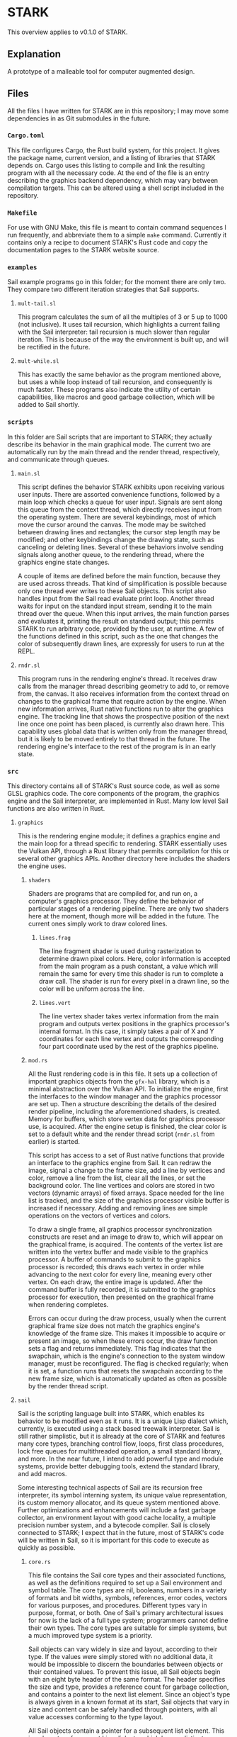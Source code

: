 #+begin_export html
<!--
STARK, a system for computer augmented design.

SPDX-FileCopyrightText: © 2021 Matthew Rothlisberger
SPDX-License-Identifier: CC-BY-SA-4.0

STARK documentation is licensed under the terms of the Creative
Commons Attribution-ShareAlike 4.0 International license. See the
top-level LICENSES directory for the license text.

The STARK name and all associated trademarks are property of Matthew
Rothlisberger. Separate limitations apply to any use of these
trademarks. See the Trademark Permissions file for usage details.

Find code copyright information in the top-level COPYRIGHT file.
-->
#+end_export

* STARK
This overview applies to v0.1.0 of STARK.

** Explanation
A prototype of a malleable tool for computer augmented design.

** Files
All the files I have written for STARK are in this repository; I may
move some dependencies in as Git submodules in the future.

*** =Cargo.toml=
This file configures Cargo, the Rust build system, for this
project. It gives the package name, current version, and a listing of
libraries that STARK depends on. Cargo uses this listing to compile
and link the resulting program with all the necessary code. At the end
of the file is an entry describing the graphics backend dependency,
which may vary between compilation targets. This can be altered using
a shell script included in the repository.

*** =Makefile=
For use with GNU Make, this file is meant to contain command sequences
I run frequently, and abbreviate them to a simple =make=
command. Currently it contains only a recipe to document STARK's Rust
code and copy the documentation pages to the STARK website source.

*** =examples=
Sail example programs go in this folder; for the moment there are only
two. They compare two different iteration strategies that Sail
supports.

**** =mult-tail.sl=
This program calculates the sum of all the multiples of 3 or 5 up to
1000 (not inclusive). It uses tail recursion, which highlights a
current failing with the Sail interpreter: tail recursion is much
slower than regular iteration. This is because of the way the
environment is built up, and will be rectified in the future.

**** =mult-while.sl=
This has exactly the same behavior as the program mentioned above, but
uses a while loop instead of tail recursion, and consequently is much
faster. These programs also indicate the utility of certain
capabilities, like macros and good garbage collection, which will be
added to Sail shortly.

*** =scripts=
In this folder are Sail scripts that are important to STARK; they
actually describe its behavior in the main graphical mode. The current
two are automatically run by the main thread and the render thread,
respectively, and communicate through queues.

**** =main.sl=
This script defines the behavior STARK exhibits upon receiving various
user inputs. There are assorted convenience functions, followed by a
main loop which checks a queue for user input. Signals are sent along
this queue from the context thread, which directly receives input from
the operating system. There are several keybindings, most of which
move the cursor around the canvas. The mode may be switched between
drawing lines and rectangles; the cursor step length may be modified;
and other keybindings change the drawing state, such as canceling or
deleting lines. Several of these behaviors involve sending signals
along another queue, to the rendering thread, where the graphics
engine state changes.

A couple of items are defined before the main function, because they
are used across threads. That kind of simplification is possible
because only one thread ever writes to these Sail objects. This script
also handles input from the Sail read evaluate print loop. Another
thread waits for input on the standard input stream, sending it to the
main thread over the queue. When this input arrives, the main function
parses and evaluates it, printing the result on standard output; this
permits STARK to run arbitrary code, provided by the user, at
runtime. A few of the functions defined in this script, such as the
one that changes the color of subsequently drawn lines, are expressly
for users to run at the REPL.

**** =rndr.sl=
This program runs in the rendering engine's thread. It receives draw
calls from the manager thread describing geometry to add to, or remove
from, the canvas. It also receives information from the context thread
on changes to the graphical frame that require action by the
engine. When new information arrives, Rust native functions run to
alter the graphics engine. The tracking line that shows the
prospective position of the next line once one point has been placed,
is currently also drawn here. This capability uses global data that is
written only from the manager thread, but it is likely to be moved
entirely to that thread in the future. The rendering engine's
interface to the rest of the program is in an early state.

*** =src=
This directory contains all of STARK's Rust source code, as well as
some GLSL graphics code. The core components of the program, the
graphics engine and the Sail interpreter, are implemented in
Rust. Many low level Sail functions are also written in Rust.

**** =graphics=
This is the rendering engine module; it defines a graphics engine and
the main loop for a thread specific to rendering. STARK essentially
uses the Vulkan API, through a Rust library that permits compilation
for this or several other graphics APIs. Another directory here
includes the shaders the engine uses.

***** =shaders=
Shaders are programs that are compiled for, and run on, a computer's
graphics processor. They define the behavior of particular stages of a
rendering pipeline. There are only two shaders here at the moment,
though more will be added in the future. The current ones simply work
to draw colored lines.

****** =lines.frag=
The line fragment shader is used during rasterization to determine
drawn pixel colors. Here, color information is accepted from the main
program as a push constant, a value which will remain the same for
every time this shader is run to complete a draw call. The shader is
run for every pixel in a drawn line, so the color will be uniform
across the line.

****** =lines.vert=
The line vertex shader takes vertex information from the main program
and outputs vertex positions in the graphics processor's internal
format. In this case, it simply takes a pair of X and Y coordinates
for each line vertex and outputs the corresponding four part
coordinate used by the rest of the graphics pipeline.

***** =mod.rs=
All the Rust rendering code is in this file. It sets up a collection
of important graphics objects from the =gfx-hal= library, which is a
minimal abstraction over the Vulkan API. To initialize the engine,
first the interfaces to the window manager and the graphics processor
are set up. Then a structure describing the details of the desired
render pipeline, including the aforementioned shaders, is
created. Memory for buffers, which store vertex data for graphics
processor use, is acquired. After the engine setup is finished, the
clear color is set to a default white and the render thread script
(=rndr.sl= from earlier) is started.

This script has access to a set of Rust native functions that provide
an interface to the graphics engine from Sail. It can redraw the
image, signal a change to the frame size, add a line by vertices and
color, remove a line from the list, clear all the lines, or set the
background color. The line vertices and colors are stored in two
vectors (dynamic arrays) of fixed arrays. Space needed for the line
list is tracked, and the size of the graphics processor visible buffer
is increased if necessary. Adding and removing lines are simple
operations on the vectors of vertices and colors.

To draw a single frame, all graphics processor synchronization
constructs are reset and an image to draw to, which will appear on the
graphical frame, is acquired. The contents of the vertex list are
written into the vertex buffer and made visible to the graphics
processor. A buffer of commands to submit to the graphics processor is
recorded; this draws each vertex in order while advancing to the next
color for every line, meaning every other vertex. On each draw, the
entire image is updated. After the command buffer is fully recorded,
it is submitted to the graphics processor for execution, then
presented on the graphical frame when rendering completes.

Errors can occur during the draw process, usually when the current
graphical frame size does not match the graphics engine's knowledge of
the frame size. This makes it impossible to acquire or present an
image, so when these errors occur, the draw function sets a flag and
returns immediately. This flag indicates that the swapchain, which is
the engine's connection to the system window manager, must be
reconfigured. The flag is checked regularly; when it is set, a
function runs that resets the swapchain according to the new frame
size, which is automatically updated as often as possible by the
render thread script.

**** =sail=
Sail is the scripting language built into STARK, which enables its
behavior to be modified even as it runs. It is a unique Lisp dialect
which, currently, is executed using a stack based treewalk
interpreter. Sail is still rather simplistic, but it is already at the
core of STARK and features many core types, branching control flow,
loops, first class procedures, lock free queues for multithreaded
operation, a small standard library, and more. In the near future, I
intend to add powerful type and module systems, provide better
debugging tools, extend the standard library, and add macros.

Some interesting technical aspects of Sail are its recursion free
interpreter, its symbol interning system, its unique value
representation, its custom memory allocator, and its queue system
mentioned above. Further optimizations and enhancements will include a
fast garbage collector, an environment layout with good cache
locality, a multiple precision number system, and a bytecode
compiler. Sail is closely connected to STARK; I expect that in the
future, most of STARK's code will be written in Sail, so it is
important for this code to execute as quickly as possible.

***** =core.rs=
This file contains the Sail core types and their associated functions,
as well as the definitions required to set up a Sail environment and
symbol table. The core types are nil, booleans, numbers in a variety
of formats and bit widths, symbols, references, error codes, vectors
for various purposes, and procedures. Different types vary in purpose,
format, or both. One of Sail's primary architectural issues for now is
the lack of a full type system; programmers cannot define their own
types. The core types are suitable for simple systems, but a much
improved type system is a priority.

Sail objects can vary widely in size and layout, according to their
type. If the values were simply stored with no additional data, it
would be impossible to discern the boundaries between objects or their
contained values. To prevent this issue, all Sail objects begin with
an eight byte header of the same format. The header specifies the size
and type, provides a reference count for garbage collection, and
contains a pointer to the next list element. Since an object's type is
always given in a known format at its start, Sail objects that vary in
size and content can be safely handled through pointers, with all
value accesses conforming to the type layout.

All Sail objects contain a pointer for a subsequent list element. This
is a departure from most Lisp dialects, which have a distinct cons
cell type containing two pointers to other objects. Lists are then
constructed from chains of cons cells, which leads to a great deal of
indirection; many objects that consist only of pointers must be
traversed to reach list elements. In Sail, every object may be thought
of as a cons cell with one value stored immediately and one pointer to
the next cell. This includes list structure information in every
object and eliminates the concept of malformed lists.

This design decision is central to the language because it affects
every object and lists themselves, which are at the core of every Lisp
dialect. I have debated this design choice extensively, especially
against the standard Lisp layout with cons cells. I may still change
the layout in the future, but I think that including a pointer in
every object has several benefits. By making all objects at least
eight bytes in size, the future design of the garbage collector is
simplified. Embedding the list structure in the list elements reduces
the time required to traverse a list, reduces memory use, and improves
cache locality.

With such a layout, though, an object must be copied into another
location to be used in a list structure besides the one in which it
was created. There are many ways to optimize the behavior of copies
and writes, especially when a compiler will be used. I am yet to
devise tests of this, but I believe that the positive qualities of
this format outweigh those of the classic Lisp list format. They seem
to be equivalent in what they can express, so Sail is quite likely to
feel similar to other Lisps. Nevertheless, I am interested to discover
whether improvements to syntax or behavior can stem from the unique
layout.

A portion of this core file is devoted to utility functions for
handling Sail objects: type testing, truth testing, retrieving size,
extracting header bytes, getting the next list element pointer,
finding the start of the held value, and more. Following this are many
functions for making default objects of core types, and for
initializing them with a value. These latter functions can use several
optimizations compared to simply writing to default objects. Compound
types, like procedures and vectors, have several other functions for
extracting the values stored within. In compound types, the values are
packed following the header.

There are functions for equality tests and hashing. The equality test
is somewhat convoluted to handle comparing nil values to empty
references; this points to a need for improvement in the way these
types work together. Equality tests and hashing are important to hash
maps, which are used to implement the Sail environment. This is the
structure that relates unique symbols to objects. Symbols are
essential to Lisp systems: they provide values that are accessible by
name even at runtime. My current environment implementation is naive;
it takes too many steps to look up symbols and the data is not closely
packed. I will improve this, but it works for now.

Using the current design, a Sail environment is a list of associative
maps. Each map relates keys to values: the keys are always symbols and
the values can be any Sail object. The list structure creates a
hierarchy of environments; they are searched in order so that entries
in more recent maps take precedence over their parents. The maps may
be hash tables or simple association lists. Since these hash tables
use linear probing to handle collisions, an association list may be
thought of as a hash table with only one bucket to sort into. To
dereference a symbol, the environment is searched until the symbol's
entry is found, and the referred object is returned.

Along with the environment, Sail relies on a structure called a symbol
table. It is essential for parsing user programs and for printing Sail
structures in a legible way. This necessity arises from the fact that
a symbol in textual Sail code may be nearly any string of ASCII
letters and digits. Sail structures in memory, however, represent
symbols as unique 32 bit values: symbol IDs. In this way, all symbols
have the same defined size, but the maximum number of symbols is
limited to around one billion (currently there are four types of
symbols; this tag occupies the high two bits of the ID). The symbol
table relates the text strings that represent symbols in code to the
IDs that represent symbols in memory.

A symbol table is a vector containing two associative maps and a dummy
symbol which acts as a counter. The maps are hash tables that always
contain the same set of entries. The first map is indexed by symbol
IDs (no hashing is needed because these are already 32 bit numbers);
the second map is indexed by the hashes of symbol strings. Each cell
the table buckets point to is a pair containing a symbol (ID) and a
string. Since there are two maps in this "bimap" configuration, the
set of entries can be efficiently searched for an ID, returning a
string, or for a string, returning an ID. Every time a symbol is added
to the table, the counter symbol is incremented, such that it always
stores the next available symbol ID.

There are functions to create a symbol table; to insert a symbol; and to
lookup using a symbol object, a string object, or a bare symbol
ID. A function that looks up by a bare string slice and inserts an
entry for it if not found, thus returning a valid ID for any input
string, is applicable throughout the parser. On the other end, when a
Sail structure from memory must be printed out for the user, all the
symbol objects are looked up in the table by their IDs and the
resulting strings are substituted in the output. The symbol table is
not strictly necessary to execute Sail code that already exists as a
structure in memory, but it is required to interface with a user.

***** =eval.rs=
Sail programs are parsed from text into a structure of Sail objects in
memory. This file contains the mechanisms required to evaluate such
structures and return the resulting objects. The evaluation system has
changed over time perhaps more than any other aspect of Sail. As it is
now, evaluation uses a custom stack structure that executes frames
each containing a return address, an environment, an opcode describing
the nature of the computation, and one or more pointers to Sail
objects. Based on the opcode, the evaluator uses the Sail objects and
the environment to produce a result, a pointer to which is placed at
the return address.

A Sail stack is a contiguous region of memory tracked with a group of
pointers: the start of the stack, the end of the stack's available
space, the current top of the stack, and the start of the stack's top
frame. There is also a pointer to an otherwise unused memory location
where unnecessary values are returned. To create the stack, some
number of 64 bit machine words are allocated and the pointers are
set. The stack top and the frame start are simply the start of the
stack's memory since no frames exist yet. A stack can also be resized,
which may allocate new memory. If this occurs, any pointers to memory
within the stack are modified for consistency with the new location.

Similar to any stack, the simple push and pop operations are
present. Pushing a value, which in this case is always a pointer to a
Sail object, increments the stack top pointer and writes the value to
the newly available space. It also checks whether the stack needs to
be resized, which adds some operations; including optional fixed size
stacks may be prudent. Popping a value does nothing but decrement the
stack top pointer. The memory will be overwritten by the next push, so
it does not need to be altered. Pushing a value makes it part of the
top frame, or current frame. Adding a new frame to the stack uses a
function that pushes a frame head.

All stack frames start with a frame head. This is three words long,
always of a standard format, and built according to certain rules. The
first word in the head is a pointer to the start of the last frame;
this forms a chain of pointers from each frame to the previous
one. The bottom frame points to itself, which is also the start of the
stack. These pointers are included so that, when a frame is popped,
the position of the previous frame may be recovered and placed in the
frame start pointer. It is unnecessary to have immediate access to any
frame except the top one, but if the stack lost track of any frame
positions, execution would rapidly fall apart.

The second word of a frame head is the return address. Every stack
frame, when executed, returns a Sail object. The return address points
to the location where the pointer to that object will be written. Most
return addresses point to locations within a previous stack frame. The
stack's utility, then, is that execution can be broken down step by
step, spawning new frames which work to fill the slots in older
frames. A stack of frames builds up as the program's complexity is
broken down, then once indivisible units are reached, the stack
collapses back down, each frame filling a slot below itself with the
results of its small computation.

A frame head's final word is a tagged pointer containing two important
pieces of information. The first is a pointer to an environment. As
previously discussed, an environment is essential to Sail
execution. The environment in the frame head tells the evaluator where
to look up symbols encountered while executing a particular
frame. Since pointers on x86-64 systems are only 48 bits long, there
are two extra bytes of space. One of these is used to store an opcode,
which is a number that determines how the frame will be treated by the
evaluator. Different opcodes mean different behavior, and different
requirements about the length and content of the frame body.

Popping an entire frame off the stack is similar to popping a single
word. The stack top pointer is set to one word before the start of the
current frame, and the frame start pointer is set to the same address
as the previous frame pointer from the frame being popped. Once this
is done, the frame being popped cannot be accessed and its previous
frame is the new current frame. Again, the space previously occupied
by the popped frame will simply be overwritten by new pushes as
needed. There is an unused function to unwind the stack, popping
frames until the stack start or another point of interest. This will
probably be used for error handling in the future.

There are utility functions to determine whether the stack is empty;
to give the current frame's return address, environment, and opcode;
to give the address of an offset into the current frame's body; and to
give the Sail object pointer stored at an offset into the current
frame's body. Another important function evaluates any Sail expression
(in object form), adding a new frame to the stack if necessary. This
function is used to start evaluation on the stack, and sees frequent
use within the evaluation logic. It takes a return location, an
environment, and a pointer to an expression. If the expression is not
a list it can be evaluated and returned without pushing a frame.

Expressions that are lists must be evaluated using stack frames so
that they can be broken down (pushing frames) and evaluated piece by
piece (returning values and popping frames). The most important Sail
stack function consumes the stack's top frame and executes it
according to logic specific to its opcode, spawning new frames if
necessary. This is a single step, or iteration, of evaluation. This
function only operates on one stack frame at a time, does not use any
recursion, and, barring a crash, always returns. Fully evaluating any
Sail expression requires starting evaluation on a stack, then
repeatedly iterating execution until the stack is empty.

Avoiding recursion in this design is important. Previous Sail
evaluator schemes used recursive descent, in which the evaluation
function calls itself with new target expressions in order to break a
computation down into small pieces. This can create a chain hundreds
or thousands of recursive calls deep. These calls use the call stack
provided by the operating system, which has an unchanging size. Issues
arise when Sail evaluation fills the stack, triggering an overflow and
crash. The standard call stack is also a poor fit for Sail execution,
because frames are created and destroyed inefficiently and must
contain far more data than is necessary.

The current Sail evaluator, with its customized stack model, takes
less memory overall and always uses a small, bounded number of frames
on the application call stack. The Sail stack, stored in allocated
heap memory, is able to grow as necessary. It also uses a format and
algorithm optimized for the needs of Sail. Switching to this evaluator
from the old recursive design led to well over tenfold improvements in
test program run time. This model has enormous potential for new
capabilities, particularly error handling logic and debugging
tools. Future Sail evaluation models, including a forthcoming bytecode
interpreter, will take cues from this design as well.

An iteration of stack evaluation begins by extracting the return
address, environment, and opcode from the top frame. Then the function
branches on the opcode value to select which operation to
perform. Currently there are nine opcodes. The pre evaluation opcode
indicates that the frame body has one pointer to any valid Sail
expression. If the expression is not a list, the result is returned
immediately; if it is a list, a replacement evaluation frame
spawns. This opcode is essential for the =eval= operator, which
evaluates Sail structures within Sail code. Its argument is evaluated,
and then that result, whatever it may be, must be evaluated.

List evaluation is the core of Lisp, so the same is true of Sail. The
most common opcode serves this purpose. An evaluation frame's body
contains one pointer, to the first element of a list. An operator,
which may be a procedure or special operator, must always be the
list's first element. A number of arguments may follow as the
subsequent elements. The operator is checked to discover whether it is
one of the special operators. These each require unique logic that
prevents them from being implemented as procedures. If the operator is
not special, it must either be a symbol referencing a procedure or
another expression that evaluates to a procedure.

There are nine Sail special operators. =def= binds an object (the
result of evaluating its single argument) to a symbol in the
environment. =do= evaluates any number of argument expressions in
order, returning the result of the last one. =eval= evaluates its
argument, then evaluates that result. =fn= constructs a new procedure
from an argument list and a body. =if= takes a predicate and two
branches: the first is taken if the predicate result represents truth;
the second is taken if it represents falsity. =quote= returns its
argument without evaluating it. =set= is the same as =def= except that
it fails if the symbol is not already bound. =while= evaluates its body
repeatedly until its predicate evaluates to a false value.

Each of these special forms, when encountered during evaluation,
either returns immediately or causes a maximum of two frames to be
pushed onto the stack. If any frames are pushed, one of them replaces
the evaluation frame, leading to a more efficient use of stack
space. When the operator is not special, it must evaluate to a
procedure, which will be applied to the arguments comprising the rest
of the list. If the operator is itself a list, it must be evaluated
before procedure application, so a frame is spawned to resolve the
arguments later, with an evaluation frame spawned above it to return
the procedure beforehand.

If the procedure can be immediately resolved from a symbol, argument
resolution begins right away. A frame is pushed that will apply the
function once all the arguments have been evaluated and returned. As
many evaluation frames as necessary are then pushed to resolve the
arguments and return them prior to application. Precise function
application logic, similar to the rest of the evaluation system, has
been in flux since the beginning of Sail. It has been improving
through time, but it is still subject to a great deal of change and
optimization. Part of the difficulty comes from interfacing my own
language (Sail) with the language (Rust) I am writing STARK in.

The next opcode binds a given symbol to a given object in the
environment's top level. This inserts a new entry, whether or not a
previous entry for that symbol exists. The subsequent opcode mutates
an existing entry by changing the object it points to. Using mutation
for symbols that are already bound is much more efficient than
creating new entries every time a variable's value changes. When
mutating, in the current design, the entire program crashes if no
entry exists for the given symbol. Of course such a failure is
unacceptable and will be rectified with a broader error handling
system in the near future.

The opcode following these tracks a sequence of expressions to be
evaluated in order. The sequence frame persists on the stack until the
last expression is reached; then it is replaced with an evaluation
frame whose result is returned. In this way, only the final
expression's result is written to the sequence frame's return
location. The next opcode, which establishes a while loop, uses this
sequencing capability. A while loop checks whether a predicate is
true, and if so, executes a sequence of body expressions. These steps
repeat until the predicate is found to be false. The while loop frame
is not destroyed until this point, and always returns nil.

An even more essential control flow opcode provides branching. The
frame takes a predicate and chooses one of two paths, based on its
truth value, with whose evaluation it will be replaced. This
capability is accessed with the =if= special operator. The next opcode
denotes a pre application frame for procedures. These frames provide
delayed argument resolution for cases where an expression must be
evaluated to acquire a procedure. A procedure application frame, the
final kind, takes a procedure and an appropriate number of resolved
arguments. It then applies the procedure, which may be implemented in
Sail or Rust, and returns the result.

Procedure application is an integral aspect of the evaluator, as it
permits code reuse. The application frame logic checks whether the
given procedure is written in Sail or in Rust, as these have different
calling conventions. If it is written in Sail, the argument symbols
and the arguments themselves are added to an inefficient structure
called an environment argument layer, which is added to the top of the
environment before sending the procedure body to a sequence frame for
evaluation. For procedures written in Rust, the arguments are taken as
a slice directly from the stack frame, the function is executed, and
the result is returned immediately.

***** =memmgt.rs=
All Sail objects occupy space in heap memory; this file contains the
memory management functions. Sail memory is divided up in multiple
ways: into regions, zones, and blocks. A region is the broadest
division, made up of a linked list of equally sized zones. A zone can
be filled with blocks of variable size, each of which corresponds to
one Sail object. Zones are allocated into regions from the system,
while blocks are allocated from a region and may lie within any of its
zones. Every Sail object occupies its own block, within a zone, within
a region. Computations on objects in different regions are guaranteed
to be fully independent unless queues pass between them.

A persistent structure, the region table, uses parallel arrays to
track the starting and ending addresses of every allocated zone, as
well as the region to which each belongs. Since objects are always
handled using pointers, any object's region and zone may be discerned
using its address and the region table. The structure of the region
table has been through several iterations. The current design is a
completely custom set of four parallel arrays that resize together as
necessary, with length and capacity tracked. There is also a write
lock to make sure that thread contention does not invalidate the
contents of the table.

The central memory management function allocates a given number of
bytes from a given region, with a given configuration byte for the
block. The total block size will be larger than the given size, as
there must be room for the Sail object header. The head size ranges
from eight to sixteen bytes, and is determined by some of the
configuration byte contents. An available zone is locked while a new
block is allocated, then the configuration is written into the first
byte and the pointer to the newly created object is returned. The
object is also given an initial reference count of one. The reference
count will be important to the memory manager in the future.

Zones begin with a structure that tracks the number of used bytes, a
pointer to the end of the used portion, a pointer to the start of an
internal freelist (for future use), a pointer to the next zone in the
region, and a lock that prevents multiple threads from attempting to
allocate objects simultaneously. Since a region is made up of multiple
fixed size zones, it can grow to any size without costly reallocation
copies. Following the zone head structure is a span of memory into
which blocks can be allocated. Blocks, of course, can vary wildly in
size; the only requirement is that each object's size be discernible
from the first few bytes.

***** =mod.rs=
This file contains general functions and other definitions for
Sail. The contents of all the other Sail files started out in this
file before being split out. The current version begins with various
utility functions for dealing with Sail error codes, which correspond
to the elements of an enumeration of errors in Rust. This error code
system bridges Rust and Sail, and is a first error handling
prototype. Handling errors and other conditions, without crashing the
entire program, is one of the major areas slated for improvements in
the near future. This will likely require integration through various
parts of the Sail system, especially the evaluator logic.

There is also implementation for fixed size arrays that store values
directly. These may be created with an unchanging length and a sized
base type to store. They are more efficient than standard vectors for
collections of values with like types. In particular, they have found
a use in places where sets of related values are overwritten
frequently, such as cursor position or coordinates to draw at. Similar
to the error codes, a grouping type that works for any sized type is
an early prototype for a more flexible Sail type system. For the
moment all types are predefined, but a programmer should be able to
create and use their own types efficiently in the future.

An important aspect of this file is the collection of Sail symbols
that the Sail runtime needs to be aware of at a low level. These few
dozen symbols are defined with specific symbol IDs and names, so that
they can be efficiently referenced from Sail or Rust code. They also
each have a defined symbol type, which for now indicates whether they
are basic symbols, keywords, or denote Sail types. These symbols
include those for basic Sail types, every special operator, along with
important names and keywords for the STARK system. It took some time
to work out how to make Sail symbols available to the low level Rust
code, and the method may change.

Some functions here, mostly unused, deal with object type specifiers
that are part of enhanced type system prototyping. These type
specifiers would be particular type symbols, and reference some kind
of entry describing the type. More design is necessary, and there are
trade offs to be made at various levels. Following this are functions
that provide a hacked together way of displaying Sail objects and
structures as text. This kludge has lasted since the beginning of
Sail: it's inefficient and quite poorly integrated, but it gets the
job done for now. Display is also on the list of Sail subsystems in
need of revitalization.

There are functions to start a Sail REPL and run a Sail file, which
tie everything else together. They are interpreters that take in
textual Sail code and output a textual Sail object representation,
performing all the parsing, evaluation, and final display in
between. These rely on functions that set up the environment,
inserting all of the important symbols mentioned above, as well as the
library of native Rust procedures. Such procedures must have a
specific signature and must be defined in a particular format. A macro
from another file creates a slice of definitions in this format, which
are added to the environment for use at runtime.

***** =parser.rs=
Like nearly every other programming language, Sail has a textual form
for people to write and read. The parser, described in this file,
reads the text of Sail code and builds up a corresponding Sail object
structure for evaluation. It uses a recursive descent algorithm, in
which a collection of functions, each for parsing a different part of
the grammar, call each other. Thus the system stack is used to track
chains of nested elements, usually lists. Function frames build up
until the innermost part of the program is reached, then collapse back
down, returning one by one. The parser will not crash, instead
returning error codes for invalid input.

All of the parsing functions that are part of the recursive chain have
the same signature. They take an iterator over the bytes of a string
slice, with one character of lookahead; an accumulator to collect byte
strings across multiple function invocations; a Sail memory region in
which to allocate all the parsed objects; and a Sail symbol table from
which to acquire symbol identifiers. They return a tagged enumeration
that may contain either a pointer to the head of their output
structure, or a Sail error code describing why parsing went wrong. In
the future the parser will have an understanding of its position in
the program and will be able to give the line numbers of errors.

Parsing begins with a function that identifies the value to be read
and calls the appropriate reader. It does this by examining the first
character of the value. First it skips white space and comments prior
to the first code character. After matching this character to those
which indicate certain values, it calls the correct reader function
with all its own arguments. When a character acts only to signal a
particular type of value, it also consumes the character. After the
reader has returned, the accumulator is cleared. An additional
character of lookahead is used when an addition or subtraction sign is
encountered, as these may be symbols or may be part of a number.

The first reader handles the special syntax for quoted values. When a
programmer wants to ensure that a value is not evaluated, instead of
typing out a two element list with the quote special operator, they
may simply prepend a single quote character. This reader builds
the proper object structure for quoting: a list with the special
operator followed by the value. In other Lisp dialects, this
kind of syntax extension, in which certain characters are replaced
with certain structures at parse time, is often called a reader
macro. Sail has only this hard coded quoting syntax for now, but
support for parser customization may be added.

Perhaps the most used reader function is for lists, which are the core
of all Lisp code. Lists are represented as space separated chains of
values between parentheses. The reader tracks a list's head and tail,
calling the value reader to get each element before appending it to
the tail. Upon encountering the closing parenthesis, the head is
returned to the calling function. Sail, unlike many Lisp dialects, has
no syntax for malformed lists. Such syntax is useless because Sail
lists are not made from standard cons cells. The Sail list structure
is unique, consisting of objects chained together directly, each
carrying a pointer to the next object or a nil pointer.

There are two more basic Sail collection types with their own syntax:
vectors, enclosed by brackets, and maps, enclosed by braces. Each of
the three collection types (lists, vectors, and maps) has its own
characteristics for insertion, deletion, and access. Since vectors and
maps store many references to other objects within their single
object, they are slightly easier to construct than lists. Each value
is read and its returned pointer is added to the collection. Maps are
unique since each entry consists of two elements, so the number of
values in a map must always be even. Vector and map construction may
be moved out of the parser eventually.

Symbols are read using one of two similar functions, one for basic
symbols and one for special symbols. The distinction exists for now
because the selection of special characters available for use in basic
symbols is broader than that permitted in special symbols like
keywords or type identifiers. Symbols are simply read from the input
stream character by character until a space is found. They are then
inserted into the symbol table, and a symbol object with the correct
ID is created and returned. Special symbols are preceded with a sigil
character, and their IDs have one or both high bits set to indicate
the symbol type.

Strings and numbers are read in a similar way to symbols. Their
characters are appended to the accumulator until a close quote or a
space is encountered, then an object is created. Strings are
initialized from the accumulator directly. Numbers have an additional
parsing step. The Sail number system, like many other aspects, is in a
prototype state. For now only 64 bit integers and floats can be
entered in code. In time, the language is intended to possess an
arbitrary precision number system capable of being mostly transparent
to the user. It will be possible to enter numbers of great size, in
multiple formats, with a custom radix.

A final reader function handles special values, which are preceded
with a pound sign. For now there are only two accepted special values:
true and false. Some Lisp dialects simply use certain symbols as
boolean values, but it seems clearer to have distinct true and false
values available. The special value system will likely see expansion
in the future; it could be useful for syntax extensions such as the
reader macros mentioned above. The special value syntax may also be
used for directives to the parser, evaluator, a future compiler, or
other parts of the STARK system, to change their behavior in clearly
delineated ways.

***** =queue.rs=
Sail and STARK are designed from the beginning to use multiple threads
on multiple processing cores in order to work faster. An essential way
to facilitate cooperation between computational threads is by
transferring data via queues. This file defines functions for sending
and receiving Sail objects along a custom queue structure. Queues are
created as pairs of a sender and a receiver, which may occupy
different memory regions. Threads must use different evaluation
stacks, and when they use different regions as well they are as
independent as they can be. Threads connected only by queues have just
one way to block each other.

To create a queue, two memory region pointers are provided; these may
be to the same region. Two Sail objects, a sender and a receiver, are
then created. If the given pointers are to different regions, one
allocation is made in each. The sender contains a pointer to the queue
tail, which initially is the receiver, and to the region containing
the receiver. The receiver contains a pointer to the queue head, which
is initially nil, and to the sender. These links between the queue
ends are used by the enqueue and dequeue algorithms to ensure
consistent information passing between threads, without locks or other
synchronization. Atomic operations from the x86-64 instruction set see
extensive use to avoid undesirable overwrites.

Sail objects can be sent along queues between threads. The queue
transmit function takes two pointers: one to a queue sender, and one
to any Sail object. The target Sail object is copied into the memory
region of the sender's linked receiver. This copy operation currently
copies only the target object, not any other objects it may point
to. To send the item, several actions are performed in a loop. In the
ideal case, this loop runs only once, appending the new item to the
queue and exiting. Since the queue structure may be modified by
multiple threads, the loop includes invariant checks. If these fail,
the transmission is tried again.

First the current list tail is retrieved from the sender. Its type is
checked; if it is a queue receiver, it must be this sender's linked
receiver, which is the head of the queue list. In both cases, the
pointer to the next element is retrieved from the tail; this should be
nil. A check determines whether the tail has changed since
transmission began, and proceeds if not. If the pointer to the next
element is not nil, the sender's tail pointer is not pointed to the
actual tail, so it is advanced and the loop resets. If the pointer to
the next element is nil, the pointer to the new element is written in
its place. In this case, the element has been appended to the queue
and is the new tail.

Once the loop completes, the new element must have been successfully
appended to the queue. The function finishes by attempting to change
the sender's tail pointer to the newly added element. It is acceptable
for certain writes to fail, as they will be corrected during future
transmissions. This transmit function makes extensive use of atomic
operations, particularly atomic compare exchange. This instruction
causes a new value to be written to a memory location only if it
currently contains a known value. The check and the optional write are
completed such that no intermediate state is visible to other
instructions. Checking state before changing it avoids invalid states.

Objects sent along a queue are received at the other end. Like the
transmit function, the receive function has a loop that, if all goes
well, only executes once. From the receiver contents, pointers to the
queue head, sender, and queue tail are found. After an invariant
check, structure corrections are attempted if the queue is in an
incorrect state. Once the queue head has been found, the receiver's
head pointer is changed to point to the element subsequent to the old
head. If the queue is empty following removal of the received item,
the queue structure is set correctly for this situation. Once all is
finished, the received object has its next list element field set to
nil, and is returned from the function.

This design is likely to change in the future, especially as the
details of Sail threading and memory management become clearer. One
issue is the inability to send list structures along a queue. Another
is that the receiver returns nil if the queue is empty, not any kind
of error or condition. It is unclear what the best choice here
is. Additionally, the queue sender and receiver are unique types that
are not covered by the current provisional Sail type system. There is
an uncommon issue whereby the queue contains elements, but the
receiver's queue head pointer is nil. This is handled as well as can
be when it occurs, but there may be a way to prevent it
entirely. Finally, the region system may change significantly.

***** =stdenv.rs=
For Sail to be useful, procedures must be available in the default
environment. This file contains definitions, written in Rust, for
several procedures to use in interpreted Sail code. Each of these has
been added out of necessity, and all the logic is temporary. I expect
to overhaul the standard procedures and the Sail environment in the
future. There is a Rust calling convention for functions usable from
Sail; the interpreter expects every native Rust procedure in Sail code
to have a certain signature. This consists of a pointer to a memory
region, a symbol table, an environment, and a slice of pointers to
arguments, which are Sail objects.

There is a Rust macro to ease the writing of procedures with the
appropriate signature. It reduces the code that must be repeated for
every function, and collects many functions together into a structure
that can easily be processed into a Sail environment. Every procedure
here in the standard environment is given a name and an argument
list. The Rust code comprising the procedure can use the arguments,
and always returns a Sail object. Currently there are procedures for
arithmetic, equality tests, logic, queue sending and receiving,
collection management, output, and debugging. Besides this file, the
same macro defines thread specific functions elsewhere.

**** =context.rs=
A graphical user interface must exist within a graphical context: a
location to draw to. In the case of today's desktop operating systems,
this is a frame, or window, managed by the system's window manager
software. This file contains functions to create such a frame and get
user input from it, using the =winit= library. The main context
initialization function creates an event loop, which will receive user
input from the window manager. Then a frame is established with the
manager and linked to the event loop. The frame and event loop are
returned, to be used for drawing graphics and getting input,
respectively.

The core context function is the input loop, which takes over the main
thread and provides handling logic for the event loop. This logic will
be run every time an event arrives from the window manager until the
program ends. Before running the event loop, the input loop function
spawns an additional thread, which takes lines of text input from the
shell. These are sent to the interpreter thread and executed as Sail
code. This mechanism permits code execution at runtime to modify the
prototype's behavior. It is also likely temporary, as all input should
come from the graphical frame.

Within the event loop, =winit= code runs a handler, provided in this
function, for each event. Almost every event prompts a message to be
sent along a Sail queue to either the main interpreter thread or the
rendering thread. Some events also mutate shared state, like the frame
dimensions or the cursor position. The current message passing scheme
is quite inefficient, as Sail objects are created in a region specific
to the context thread, then copied by the queue logic. Since there is
not yet a garbage collector, this contributes to general memory
leakage along with the unnecessary copies. The arrangement works in
the current prototype state, and it will be improved in time.

**** =lib.rs=
Here is STARK's main library file, the top level for all the modules
that make it up. All these modules have been discussed, but there is
still some useful code here that does not currently fit anywhere
else. There is a type definition that refers to a =winit= window as a
frame, following the Emacs convention. There is also a type for a
frame handle, a wrapper around the =raw-window-handle= library's
format. This is defined to permit sending the contained data to the
graphics thread without complaint from the compiler.

Central to this file is the manager loop, the core of the main Sail
interpreter thread. The Sail script that defines almost all STARK
behavior runs in this loop. It also sends commands to the window
manager for actions like changing the cursor icon, visibility, or
position. Some Sail procedures to test these capabilities are defined
using the appropriate macro. To actually start the manager loop, the
main script is parsed, an evaluation stack is created, the environment
is loaded, and the main Sail procedure is applied.

**** =main.rs=
Every program must start somewhere; STARK starts with the main
function defined in this file. In the default mode, it performs the
top level initialization and spawns the child threads that contain the
essential logic. When this is completed, it becomes the context
thread, running the input loop. There are two additional modes for the
program, which each act as Sail interpreters. A file containing Sail
code may be parsed and run; this is useful for testing and
benchmarking the language. A perpetual Sail REPL in the shell may be
run instead; this is best for interactive language testing where the
graphical systems are not necessary.

In the default mode, the main function creates Sail memory regions for
the main thread, render thread, and context thread. It creates a
global symbol table, and Sail environments for the main thread and
render thread. It creates a battery of Sail queue channels for
communication between threads. It creates shared Sail objects for
frequently changing values. After all this, the appropriate pointers
are passed to the render loop and the manager loop as their respective
threads are initialized. All setup completed, the input loop gets its
own Sail pointers and the program begins to behave as designed while
its constituent threads interact.

*** =tools=
Tools for working with STARK code go in this folder. These will likely
be mostly for building and debugging. There is only one such tool at
this time.

**** =g-api.sh=
This small shell script modifies the Cargo configuration file to
choose which graphics backend STARK will be compiled with. It takes
one argument, a string representing an acceptable backend. It then
uses a =sed= command to change the configuration. This tool will
likely be removed soon, as I plan to replace =gfx-hal= with =ash=, a
direct translation of the Vulkan API into Rust. Once this is done,
STARK will exclusively use Vulkan as its graphics processing API and
no platform specific changes will be necessary.
